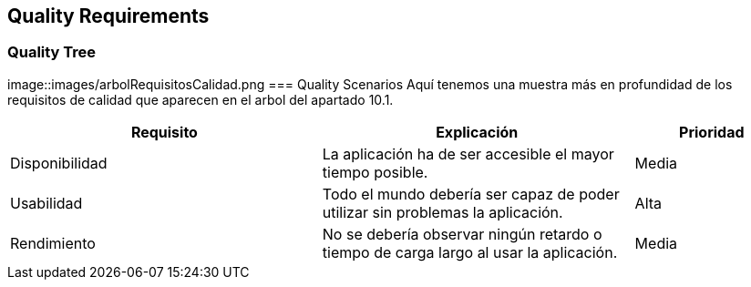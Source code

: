 [[section-quality-scenarios]]
== Quality Requirements
=== Quality Tree
image::images/arbolRequisitosCalidad.png
=== Quality Scenarios
Aquí tenemos una muestra más en profundidad de los requisitos de calidad  que aparecen en el arbol del apartado 10.1.

[options="header",cols="2,2,1"]
|===
|Requisito|Explicación|Prioridad
| Disponibilidad | La aplicación ha de ser accesible el mayor tiempo posible. | Media
| Usabilidad | Todo el mundo debería ser capaz de poder utilizar sin problemas la aplicación. | Alta
| Rendimiento | No se debería observar ningún retardo o tiempo de carga largo al usar la aplicación. | Media 
|===
